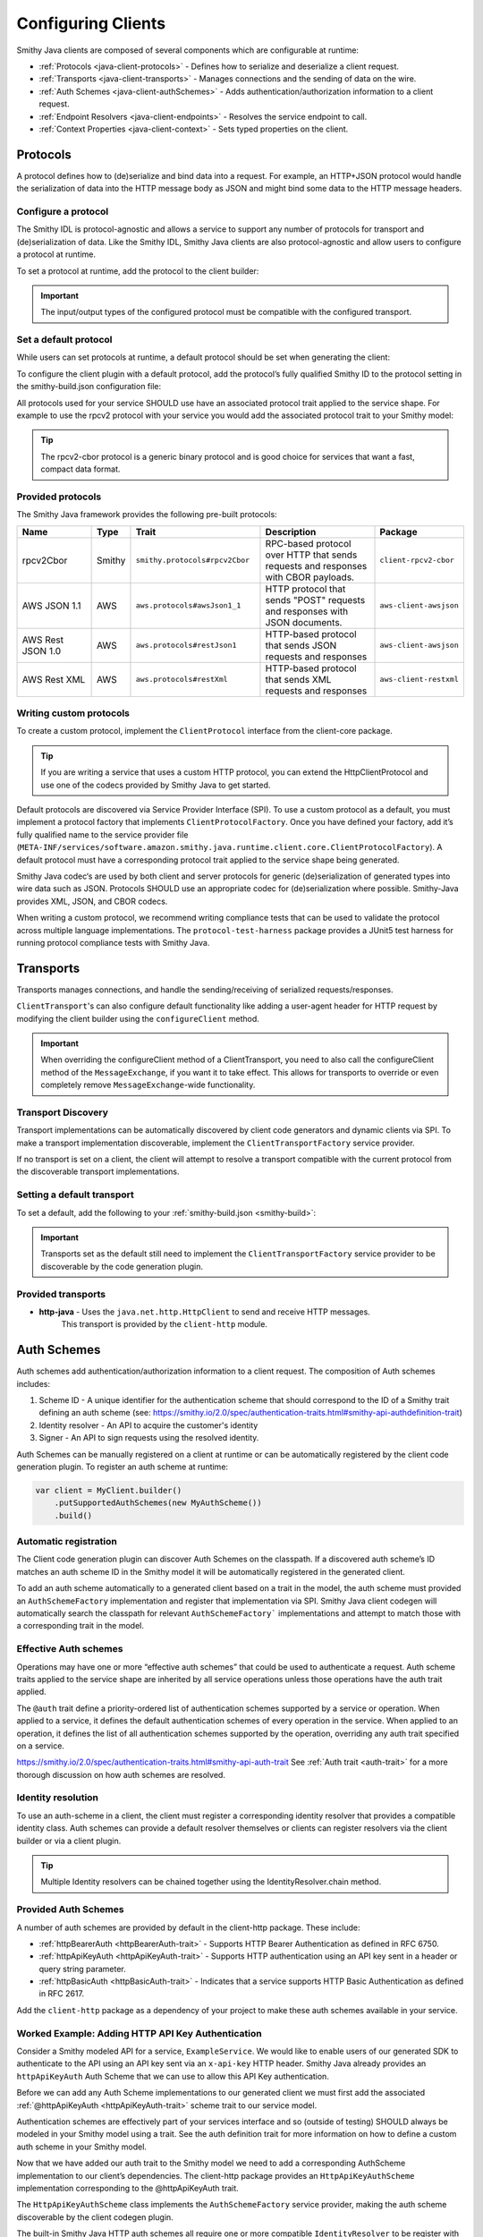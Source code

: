 ===================
Configuring Clients
===================

Smithy Java clients are composed of several components which are configurable at runtime:

* :ref:`Protocols <java-client-protocols>` - Defines how to serialize and deserialize a client request.
* :ref:`Transports <java-client-transports>` - Manages connections and the sending of data on the wire.
* :ref:`Auth Schemes <java-client-authSchemes>` - Adds authentication/authorization information to a client request.
* :ref:`Endpoint Resolvers <java-client-endpoints>` - Resolves the service endpoint to call.
* :ref:`Context Properties <java-client-context>` - Sets typed properties on the client.

.. _java-client-protocols:

---------
Protocols
---------

A protocol defines how to (de)serialize and bind data into a request. For example, an HTTP+JSON protocol
would handle the serialization of data into the HTTP message body as JSON and might bind some data to the
HTTP message headers.

Configure a protocol
^^^^^^^^^^^^^^^^^^^^

The Smithy IDL is protocol-agnostic and allows a service to support any number of protocols for transport and
(de)serialization of data. Like the Smithy IDL, Smithy Java clients are also protocol-agnostic and allow users
to configure a protocol at runtime.

To set a protocol at runtime, add the protocol to the client builder:

.. code-block:: java
    :caption: Set protocol at runtime

    var client = MyGeneratedClient.builder()
        .protocol(new MyProtocol())
        .build();

.. admonition:: Important
    :class: note

    The input/output types of the configured protocol must be compatible with the configured transport.

Set a default protocol
^^^^^^^^^^^^^^^^^^^^^^

While users can set protocols at runtime, a default protocol should be set when generating the client:

To configure the client plugin with a default protocol, add the protocol’s fully qualified Smithy ID to the protocol setting in the smithy-build.json configuration file:

.. code-block:: json
    :caption: smithy-build.json

    "plugins": {
        "java-client-codegen": {
          // Set the default protocol for the client.
          "protocol": "smithy.protocols#rpcv2Cbor",
          // ... additional settings
        }
    }

All protocols used for your service SHOULD use have an associated protocol trait applied to the service shape.
For example to use the rpcv2 protocol with your service you would add the associated protocol trait to your Smithy model:

.. code-block:: smithy
    :caption: model.smithy

    @rpcV2Cbor // <- Protocol trait
    service MyService()

.. tip::

    The rpcv2-cbor protocol is a generic binary protocol and is good choice for services that want a fast, compact data format.

Provided protocols
^^^^^^^^^^^^^^^^^^

The Smithy Java framework provides the following pre-built protocols:

.. list-table::
    :header-rows: 1
    :widths: 20 5 30 35 10

    * - Name
      - Type
      - Trait
      - Description
      - Package
    * - rpcv2Cbor
      - Smithy
      - ``smithy.protocols#rpcv2Cbor``
      - RPC-based protocol over HTTP that sends requests and responses with CBOR payloads.
      - ``client-rpcv2-cbor``
    * - AWS JSON 1.1
      - AWS
      - ``aws.protocols#awsJson1_1``
      - HTTP protocol that sends "POST" requests and responses with JSON documents.
      - ``aws-client-awsjson``
    * - AWS Rest JSON 1.0
      - AWS
      - ``aws.protocols#restJson1``
      - HTTP-based protocol that sends JSON requests and responses
      - ``aws-client-awsjson``
    * - AWS Rest XML
      - AWS
      - ``aws.protocols#restXml``
      - HTTP-based protocol that sends XML requests and responses
      - ``aws-client-restxml``

Writing  custom protocols
^^^^^^^^^^^^^^^^^^^^^^^^^

To create a custom protocol, implement the ``ClientProtocol`` interface from the client-core package.

.. tip::

    If you are writing a service that uses a custom HTTP protocol, you can extend the HttpClientProtocol
    and use one of the codecs provided by Smithy Java to get started.

Default protocols are discovered via Service Provider Interface (SPI).  To use a custom protocol as a default, you
must implement a protocol factory that implements ``ClientProtocolFactory``.
Once you have defined your factory, add it’s fully qualified name to the service provider file
(``META-INF/services/software.amazon.smithy.java.runtime.client.core.ClientProtocolFactory``).
A default protocol must have a corresponding protocol trait applied to the service shape being generated.

Smithy Java codec‘s are used by both client and server protocols for generic (de)serialization of generated types into wire data such as JSON.
Protocols SHOULD use an appropriate codec for (de)serialization where possible. Smithy-Java provides XML, JSON, and CBOR codecs.

When writing a custom protocol, we recommend writing compliance tests that can be used to validate the protocol across
multiple language implementations. The ``protocol-test-harness`` package provides a JUnit5 test harness for
running protocol compliance tests with Smithy Java.

.. _java-client-transports:

----------
Transports
----------

Transports manages connections, and handle the sending/receiving of serialized requests/responses.

``ClientTransport``'s can also configure default functionality like adding a user-agent header for HTTP request
by modifying the client builder using the ``configureClient`` method.

.. admonition:: Important
    :class: note

    When overriding the configureClient method of a ClientTransport, you need to also call the configureClient
    method of the ``MessageExchange``, if you want it to take effect. This allows for transports to override
    or even completely remove ``MessageExchange``-wide functionality.

Transport Discovery
^^^^^^^^^^^^^^^^^^^

Transport implementations can be automatically discovered by client code generators and dynamic clients via SPI.
To make a transport implementation discoverable, implement the ``ClientTransportFactory`` service provider.

If no transport is set on a client, the client will attempt to resolve a transport compatible with the current protocol
from the discoverable transport implementations.

Setting a default transport
^^^^^^^^^^^^^^^^^^^^^^^^^^^

To set a default, add the following to your :ref:`smithy-build.json <smithy-build>`:

.. code-block:: json
    :caption: smithy-build.json

    "java-client-codegen": {
        //...
        "transport": {
            "http-java": {}
        }
    }

.. admonition:: Important
    :class: note

    Transports set as the default still need to implement the ``ClientTransportFactory`` service provider to
    be discoverable by the code generation plugin.

Provided transports
^^^^^^^^^^^^^^^^^^^

* **http-java** - Uses the ``java.net.http.HttpClient`` to send and receive HTTP messages.
                  This transport is provided by the ``client-http`` module.


.. _java-client-authSchemes:

------------
Auth Schemes
------------

Auth schemes add authentication/authorization information to a client request. The composition of Auth schemes includes:

1. Scheme ID - A unique identifier for the authentication scheme that should correspond to the ID of a Smithy trait defining an auth scheme (see: https://smithy.io/2.0/spec/authentication-traits.html#smithy-api-authdefinition-trait)
2. Identity resolver - An API to acquire the customer's identity
3. Signer - An API to sign requests using the resolved identity.

Auth Schemes can be manually registered on a client at runtime or can be automatically registered by the client code generation plugin. To register an auth scheme at runtime:

.. code-block:: java

    var client = MyClient.builder()
        .putSupportedAuthSchemes(new MyAuthScheme())
        .build()

Automatic registration
^^^^^^^^^^^^^^^^^^^^^^

The Client code generation plugin can discover Auth Schemes on the classpath. If a discovered auth scheme’s ID matches
an auth scheme ID in the Smithy model it will be automatically registered in the generated client.

To add an auth scheme automatically to a generated client based on a trait in the model, the auth scheme must provided
an ``AuthSchemeFactory`` implementation and register that implementation via SPI. Smithy Java client codegen will
automatically search the classpath for relevant ``AuthSchemeFactory``` implementations and attempt to match those with
a corresponding trait in the model.

Effective Auth schemes
^^^^^^^^^^^^^^^^^^^^^^

Operations may have one or more “effective auth schemes” that could be used to authenticate a request.
Auth scheme traits applied to the service shape are inherited by all service operations unless those
operations have the auth trait applied.

The ``@auth`` trait define a priority-ordered list of authentication schemes supported by a service or operation.
When applied to a service, it defines the default authentication schemes of every operation in the service.
When applied to an operation, it defines the list of all authentication schemes supported by the operation,
overriding any auth trait specified on a service.

.. code-block:: smithy
    :caption: model.smithy

    @httpBasicAuth
    @httpDigestAuth
    @httpBearerAuth
    service MyService {
        version: "2020-01-29"
        operations: [
            OperationA
            OperationB
        ]
    }

    // This operation does not have the @auth trait and is bound to a service
    // without the @auth trait. The effective set of authentication schemes it
    // supports are: httpBasicAuth, httpDigestAuth and httpBearerAuth
    operation OperationA {}

    // This operation does have the @auth trait and is bound to a service
    // without the @auth trait. The effective set of authentication schemes it
    // supports are: httpDigestAuth.
    @auth([httpDigestAuth])
    operation OperationB {}

https://smithy.io/2.0/spec/authentication-traits.html#smithy-api-auth-trait
See :ref:`Auth trait <auth-trait>` for a more thorough discussion on how auth schemes are resolved.

Identity resolution
^^^^^^^^^^^^^^^^^^^

To use an auth-scheme in a client, the client must register a corresponding identity resolver
that provides a compatible identity class. Auth schemes can provide a default resolver themselves
or clients can register resolvers via the client builder or via a client plugin.

.. tip::

    Multiple Identity resolvers can be chained together using the IdentityResolver.chain method.

Provided Auth Schemes
^^^^^^^^^^^^^^^^^^^^^

A number of auth schemes are provided by default in the client-http package. These include:

*  :ref:`httpBearerAuth <httpBearerAuth-trait>` - Supports HTTP Bearer Authentication as defined in RFC 6750.
*  :ref:`httpApiKeyAuth <httpApiKeyAuth-trait>` - Supports HTTP authentication using an API key sent in a header or query string parameter.
*  :ref:`httpBasicAuth <httpBasicAuth-trait>` - Indicates that a service supports HTTP Basic Authentication as defined in RFC 2617.

Add the ``client-http`` package as a dependency of your project to make these auth schemes available in your service.

Worked Example: Adding HTTP API Key Authentication
^^^^^^^^^^^^^^^^^^^^^^^^^^^^^^^^^^^^^^^^^^^^^^^^^^

Consider a Smithy modeled API for a service, ``ExampleService``. We would like to enable users of our generated SDK
to authenticate to the API using an API key sent via an ``x-api-key`` HTTP header.
Smithy Java already provides an ``httpApiKeyAuth`` Auth Scheme that we can use to allow
this API Key authentication.

Before we can add any Auth Scheme implementations to our generated client we must first add the associated
:ref:`@httpApiKeyAuth <httpApiKeyAuth-trait>` scheme trait to our service model.

.. code-block:: smithy
    :caption: model.smithy

    namespace com.example

    @httpApiKeyAuth(name: "X-Api-Key", in: "header") // <- Add auth scheme trait
    service ExampleService {
        version: "2025-05-05"
        // ...
    }

Authentication schemes are effectively part of your services interface and so (outside of testing)
SHOULD always be modeled in your Smithy model using a trait. See the auth definition trait for more information
on how to define a custom auth scheme in your Smithy model.

Now that we have added our auth trait to the Smithy model we need to add a corresponding AuthScheme implementation
to our client’s dependencies. The client-http package provides an ``HttpApiKeyAuthScheme`` implementation corresponding
to the @httpApiKeyAuth trait.

.. code-block:: kotlin
    :caption: build.gradle.kts

    dependencies {
        // Add the HTTP auth scheme to the classpath
        implementation("software.amazon.smithy.java:client-http:__smithy_java_version__")
        // ...
    }

The ``HttpApiKeyAuthScheme`` class implements the ``AuthSchemeFactory`` service provider, making the auth scheme
discoverable by the client codegen plugin.

The built-in Smithy Java HTTP auth schemes all require one or more compatible ``IdentityResolver``
to be register with the client. This resolver will handle actually fetching the clients credentials.
The ``HttpApiKeyAuthScheme`` scheme needs an identity resolver that returns an ``ApiKeyIdentity``.
For testing purposes we will provide a static resolver as follows:

.. code-block:: java

    var client = ExampleService.builder()
            .addIdentityResolver(
                IdentityResolver.of(new ApiKeyIdentity.create("example-api-key")
            )
            .build()

Or, we could create a custom resolver that resolves the ``ApiKeyIdentity`` from an environment variable, ``EXAMPLE_API_KEY``:

.. code-block:: java
    :caption: Environment variable identity resolver implementation

    public final class EnvironmentVariableIdentityResolver implements IdentityResolver<ApiKeyIdentity> {
        private static final String API_KEY_PROPERTY = "EXAMPLE_API_KEY"

        @Override
        public Class<ApiKeyIdentity> identityType() {
            return ApiKeyIdentity.class;
        }

        @Override
        public CompletableFuture<IdentityResult<AwsCredentialsIdentity>> resolveIdentity(AuthProperties requestProperties) {
            String apiKey = System.getenv(API_KEY_PROPERTY);

            if (apiKey == null || apiKey.isEmpty())
                return CompletableFuture.completedFuture(
                    IdentityResult.ofError(getClass(), "Could not find API KEY")
                );
            }

            return CompletableFuture.completedFuture(IdentityResult.of(ApiKeyIdentity.create(apiKey)));
        }

Smithy Java also allows identity resolvers to be chained together if we want to check multiple locations for the client.

.. code-block:: java
    :caption: Chaining identity resolvers

    IdentityResolver.chain(List.of(new FirstResolver(), new SecondResolver())

.. _java-client-endpoints:

-----------------
Endpoint Resolver
-----------------

Endpoint resolvers determine the endpoint to use for an operation. For example, an endpoint resolver could
 determine what subdomain to use, i.e. ``us-east-2.myservice.com`` based on a region setting on the client.

To set a static endpoint for a client use the following client builder setter:

.. code-block:: java

    client.builder()
        .endpointResolver(EndpointResolver.staticResolver("https://example.com"))
        .build()

.. tip::

    Create a common endpoint resolver for your organization that can be shared across clients.

.. _java-client-context:

-------------------
Context  Properties
-------------------

Smithy Java clients allow users to add any configurations to a typed property bag, via the putConfig method.
The properties are tied to a typed key and used by client pipeline components such as request signers.

For example, a ``REGION`` property might need to be set on the client in order for a ``Sigv4`` request signer to correctly function.
Configuration parameters can be set on a client using a typed property key via the putConfig method:

.. code-block:: java
    :caption: Setting REGION context property

    static Context.Key<String> MY_PROPERTY = Context.key("a config property");

    ...

    var client = MyClient.builder()
        .putContext(MY_PROPERTY, "value")
        .build();

Custom Builder Setters
^^^^^^^^^^^^^^^^^^^^^^

For common settings on a client, it is often desirable to use specifically-named setter methods such as .region("us-east-1")
rather than requiring users to know the specific context property to use for a configuration parameter.
The ``ClientSetting`` interface can be used to create a custom setter that for client builders.

For example we would write a custom setting as:

.. code-block:: java
    :caption: custom client setting implementation

    public interface CustomSetting<B extends Client.Builder<?, B>> extends ClientSetting<B> {
        Context.Key<String> MY_PROPERTY = Context.key("A custom string configuration property");

        default B custom(String custom) {
            // ADD ANY VALIDATION OF THE VALUE HERE
            return putConfig(MY_PROPERTY, custom);
        }
    }

.. tip::

    If a config property is required, make sure to validate that it exists using a default plugin (see below)

A client setting can then be added to our generated clients using the defaultSettings setting in the smithy-build.json file:

.. code-block:: json
    :caption: smithy-build.json

    "java-client-codegen": {
        //...
        "defaultSettings": [
            "com.example.settings.CustomSetting"
        ],
        //...
    }

Now we can use our new setting as follows:

.. code-block:: java

    var client = MyClient.builder()
        .custom("that was easy!")
        .build();

.. tip::

    Default settings are typically paired with a default plugin to add the configuration and behavior of a feature
    (respectively) to a client by default.

Composing Settings
^^^^^^^^^^^^^^^^^^

Some features require multiple custom settings. Because custom settings are simply Java interfaces, we can compose them.

For example, the SigV4 Auth scheme requires that a region setting and clock setting be set on a client as well
as an additional settings, the signing name of the service. We can define the ``SigV4Settings`` interface as follows:

.. code-block:: java
    :caption: composed setting

    public interface SigV4Settings<B extends ClientSetting<B>>
        extends ClockSetting<B>, RegionSetting<B> {

        /**
         * Service name to use for signing. For example {@code lambda}.
         */
        Context.Key<String> SIGNING_NAME = Context.key("Signing name to use for computing SigV4 signatures.");

        /**
         * Signing name to use for the SigV4 signing process.
         *
         * <p>The signing name is typically the name of the service. For example {@code "lambda"}.
         *
         * @param signingName signing name.
         */
        default B signingName(String signingName) {
            // Validation of the signing name
            if (signingName == null || signingName.isEmpty()) {
                throw new IllegalArgumentException("signingName cannot be null or empty");
            }
            return putConfig(SIGNING_NAME, signingName);
        }
    }

When the ``SigV4Settings`` interface is added to the codegen configuration as a default setting it will also add the
``ClockSetting`` and ``RegionSetting`` setters to the generated client’s builder.

.. tip::

    Create a custom setting class for your organization that aggregates all common settings for your clients. This minimizes the number of code generation configurations you need to provide to create a functional client. Add new settings to the aggregate setting to add them to clients without changing the codegen configuration.

